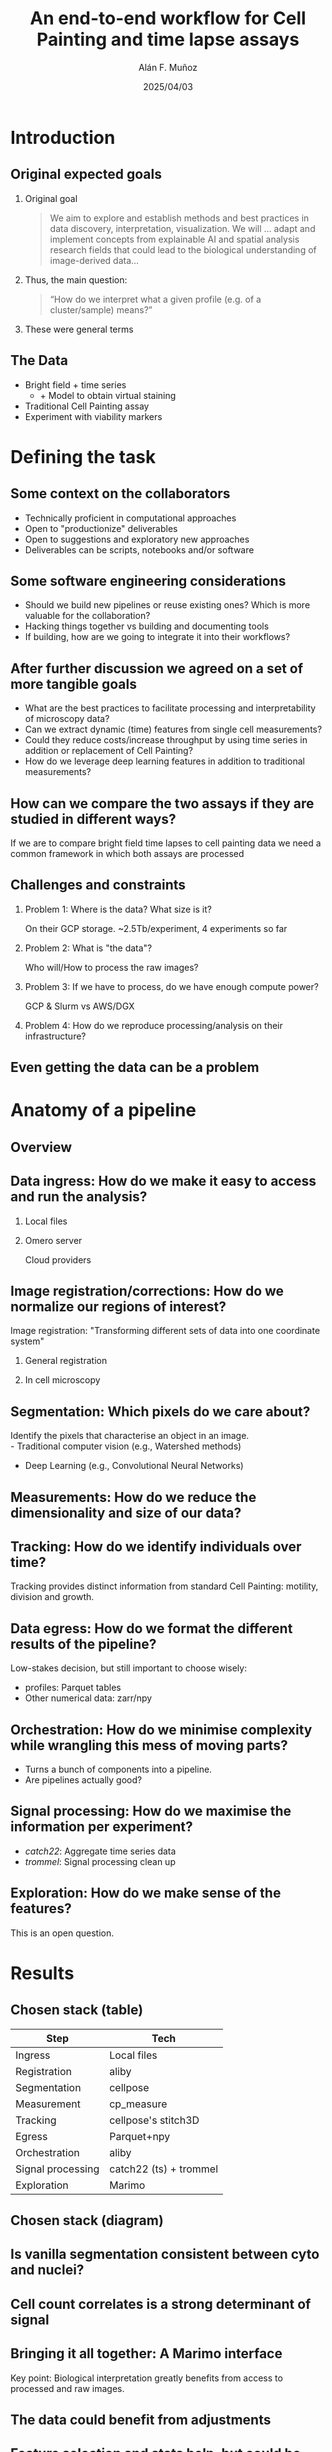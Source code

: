#+TITLE: An end-to-end workflow for Cell Painting and time lapse assays
#+OPTIONS: ^:nil H:2 num:t toc:1
#+DATE: 2025/04/03
#+Author: Alán F. Muñoz
#+LaTeX_CLASS: beamer
#+BEAMER_THEME: metropolis
#+BEAMER_FRAME_LEVEL: 3
* Introduction
** Original expected goals 
*** Original goal
#+begin_quote
We aim to explore and establish methods and best practices in data discovery, interpretation, visualization. We will ... adapt and implement concepts from explainable AI and spatial analysis research fields that could lead to the biological understanding of image-derived data...  
#+end_quote
*** Thus, the main question:
#+begin_quote
“How do we interpret what a given profile (e.g. of a cluster/sample) means?” 
#+end_quote
*** These were general terms
** The Data
:PROPERTIES:
:BEAMER_act: [<+->]
:END:
- Bright field + time series
  - + Model to obtain virtual staining
- Traditional Cell Painting assay
- Experiment with viability markers
* Defining the task
** Some context on the collaborators
:PROPERTIES:
:BEAMER_act: [<+->]
:END:
- Technically proficient in computational approaches
- Open to "productionize" deliverables
- Open to suggestions and exploratory new approaches
- Deliverables can be scripts, notebooks and/or software
** Some software engineering considerations
:PROPERTIES:
:BEAMER_act: [<+->]
:END:
- Should we build new pipelines or reuse existing ones? Which is more valuable for the collaboration?
- Hacking things together vs building and documenting tools
- If building, how are we going to integrate it into their workflows?
** After further discussion we agreed on a set of more tangible goals
:PROPERTIES:
:BEAMER_act: [<+->]
:END:
- What are the best practices to facilitate processing and interpretability of microscopy data?
- Can we extract dynamic (time) features from single cell measurements?
- Could they reduce costs/increase throughput by using time series in addition or replacement of Cell Painting?
- How do we leverage deep learning features in addition to traditional measurements?
** How can we compare the two assays if they are studied in different ways?
If we are to compare bright field time lapses to cell painting data we need a common framework in which both assays are processed 
** Challenges and constraints
:PROPERTIES:
:BEAMER_act: [<+->]
:END:
*** Problem 1: Where is the data? What size is it?
On their GCP storage. ~2.5Tb/experiment, 4 experiments so far
*** Problem 2: What is "the data"?
Who will/How to process the raw images?
*** Problem 3: If we have to process, do we have enough compute power?
GCP & Slurm vs AWS/DGX
*** Problem 4: How do we reproduce processing/analysis on their infrastructure? 
** Even getting the data can be a problem
#+ATTR_LATEX: :width 0.9\textwidth
[[./imgs/taken_data.jpg]]
* Anatomy of a pipeline
** Overview
#+ATTR_LATEX: :width 1.\textwidth
[[./imgs/abstract_diagram.png]]
** Data ingress: How do we make it easy to access and run the analysis?
*** Local files
:PROPERTIES:
:BEAMER_ENV: block
:BEAMER_col: 0.45
:END:
#+ATTR_LATEX: :width 0.9\textwidth
[[./imgs/files.png]]
*** Omero server
:PROPERTIES:
:BEAMER_ENV: block
:BEAMER_col: 0.45
:END:
#+ATTR_LATEX: :width 0.9\textwidth
[[./imgs/omero.png]]
Cloud providers
#+ATTR_LATEX: :width 0.9\textwidth
[[./imgs/cloud.png]]
** Image registration/corrections: How do we normalize our regions of interest?
Image registration: "Transforming different sets of data into one coordinate system"
*** General registration
:PROPERTIES:
:BEAMER_ENV: block
:BEAMER_col: 0.35
:END:
#+ATTR_LATEX: :width 0.9\textwidth
[[./imgs/reg.jpg]]
*** In cell microscopy
:PROPERTIES:
:BEAMER_ENV: block
:BEAMER_col: 0.65
:END:
#+ATTR_LATEX: :width 1\textwidth
[[./imgs/mm.png]]
** Segmentation: Which pixels do we care about?
Identify the pixels that characterise an object in an image.\\
- Traditional computer vision (e.g., Watershed methods)
- Deep Learning (e.g., Convolutional Neural Networks)
#+ATTR_LATEX: :width 0.9\textwidth
[[./imgs/seg.png]]
** Measurements: How do we reduce the dimensionality and size of our data?
#+ATTR_LATEX: :width 0.9\textwidth
[[./imgs/measurements.png]]
** Tracking: How do we identify individuals over time?
#+ATTR_LATEX: :width 0.7\textwidth
[[./imgs/track.jpg]]
Tracking provides distinct information from standard Cell Painting: motility, division and growth.
** Data egress: How do we format the different results of the pipeline?
Low-stakes decision, but still important to choose wisely:
- profiles: Parquet tables
- Other numerical data: zarr/npy
** Orchestration: How do we minimise complexity while wrangling this mess of moving parts?
- Turns a bunch of components into a pipeline.
- Are pipelines actually good?
** Signal processing: How do we maximise the information per experiment?
- /catch22/: Aggregate time series data
- /trommel/: Signal processing clean up
** Exploration: How do we make sense of the features?
This is an open question.
#+ATTR_LATEX: :width 0.9\textwidth
[[./imgs/jump_rr.png]]
* Results
** Chosen stack (table)
| Step              | Tech                   |
|-------------------+------------------------|
| Ingress           | Local files            |
| Registration      | aliby                  |
| Segmentation      | cellpose               |
| Measurement       | cp_measure             |
| Tracking          | cellpose's stitch3D    |
| Egress            | Parquet+npy            |
| Orchestration     | aliby                  |
|-------------------+------------------------|
| Signal processing | catch22 (ts) + trommel |
| Exploration       | Marimo                 |

** Chosen stack (diagram)
#+ATTR_LATEX: :width 1.\textwidth
[[./imgs/real_diagram.png]]
** Is vanilla segmentation consistent between cyto and nuclei?
#+ATTR_LATEX: :width 0.9\textwidth
[[./imgs/oc.png]]
** Cell count correlates is a strong determinant of signal
#+ATTR_LATEX: :width 0.9\textwidth
[[./imgs/marimo_umap_vs_ncyto.png]]
** Bringing it all together: A Marimo interface
Key point: Biological interpretation greatly benefits from access to processed and raw images.
** The data could benefit from adjustments
#+ATTR_LATEX: :width 0.6\textwidth
[[./imgs/clustermap_features.png]]
** Feature selection and stats help, but could be improved upon
#+ATTR_LATEX: :width 0.7\textwidth
[[./imgs/clustermap_pvals.png]]
** Current time estimates (190 cores, ~150 GB RAM):
  #+begin_table
#+latex: \resizebox{0.9\columnwidth}{!}{%
| Assay   | Ch | TP | Obj | Time (h) | #FoV completed | FoV/h | (FoV,Tp,Ch)/h |
|---------+----+----+-----+----------+----------------+-------+---------------|
| CP      |  6 |  1 |   2 |     26.6 | 1920 (all)     |  72.0 |           432 |
| TS + VS | 20 |  2 |   2 |     49.0 | 109 (~5%)      |   2.2 |            89 |
|---------+----+----+-----+----------+----------------+-------+---------------|
#+latex: %
#+latex: }
#+end_table   
(metrics calculated without radial, granularity or zernike)

** The current bottleneck are the measurements (and cellpose)
For a given pipeline with 6 channels, 2 objects and 1 time point:
| Module              | % of time |
|---------------------+-----------|
| Granularity         |     72.0% |
| Zernike             |      7.7% |
| CellPose (Threaded) |      6.0% |
| Radial Distribution |      3.4% |
|---------------------+-----------|

* Conclusions
** Understanding the evolution of the project
:PROPERTIES:
:BEAMER_act: [<+->]
:END:
- Though not in the initial plans, we had to work out a way to process current and incoming datasets
- Marimo seems to be a way to provide both an exploration interface and reproducible notebooks
- Vanilla cellpose, though resulting from a noisier cytosolic segmentation, seems a viable option in the stack
  
** Tools/methods were developed/expanded to further the project
:PROPERTIES:
:BEAMER_act: [<+->]
:END:
- /aliby/: End-to-end pipeline for both Cell Painting and time series data
- /cp_measure/: Cell Profiler measurements one import away
- /trommel/: Cleans up the data
- /marimo/ interfaces: Explore statistics and images together
- Significant /copairs/ speed up
- Fast and scalable per-feature p value calculation
** The new(ish) toys that I have found very useful
:PROPERTIES:
:BEAMER_act: [<+->]
:END:
- /marimo/: Jupyter notebooks the done right
- /duckdb/: SQL on steroids
- /dask/: Small data, big data? Doesn't make a difference?
- /ThreadPoolExecutor/: Speed up python code, the easy way
** Pending work
#+ATTR_LATEX: :width 1.\textwidth
[[./imgs/nowwhat.jpg]]
** Pending work
:PROPERTIES:
:BEAMER_act: [<+->]
:END:
- Move segmentation to the GPU.
- Process all time series datasets
- Adding masks and tracks to marimo for quality control
- Add port-based steps to avoid dependency bankrupcy
- Refine workflow for biological exploration
** Pending work
:PROPERTIES:
:BEAMER_act: [<+->]
:END:
- Speed up =cp_measure=?
- Deeper comparison of Cell Painting and time series datasets
- Develop a sensible cell count correction method that works on small datasets
- Combine cytosol and nuclei information to find "the one true cell"
** Pending work
#+ATTR_LATEX: :width 0.4\textwidth
[[./imgs/unmask.jpg]]
** Technical things learned so far
:PROPERTIES:
:BEAMER_act: [<+->]
:END:
- Local first -> distributed is easier than the other way around
- Pipelines are not just functions stitched together, consider how/who will deal with the output and consciously choose the internals to expose
- Keep the raw and processed data close to the compute
- Reuse tools as much as possible, it saves time and reduces dull work (if you like tools)
** That's all folks
Thanks for you attention.
Questions?

